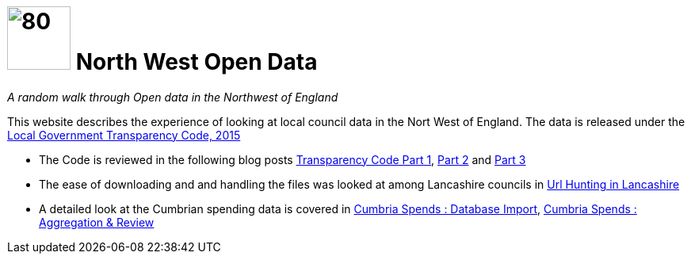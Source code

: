 = image:nwod.png[80,80] North West Open Data

:author: NorthwestOpenData
:revdate: 29.10.2021
:revremark: Home

_A random walk through Open data in the Northwest of England_

This website describes the experience of looking at local council data in the
Nort West of England. The data is released under the https://www.gov.uk/government/publications/local-government-transparency-code-2015[Local Government Transparency Code, 2015]

* The Code is reviewed in the following blog posts xref:blog:transparencycodepart_i.adoc[Transparency Code Part 1], 
xref:blog:transparencycodepart_ii.adoc[Part 2] and xref:blog:transparencycodepart_iii.adoc[Part 3]
* The ease of downloading and and handling the files was looked at among Lancashire councils in xref:blog:urlhuntingin_lancashire.adoc[Url Hunting in Lancashire]
* A detailed look at the Cumbrian spending data is covered in xref:blog:cumbria_spends_i.adoc[Cumbria Spends : Database Import], xref:blog:cumbria_spends_i.adoc[Cumbria Spends : Aggregation & Review]



